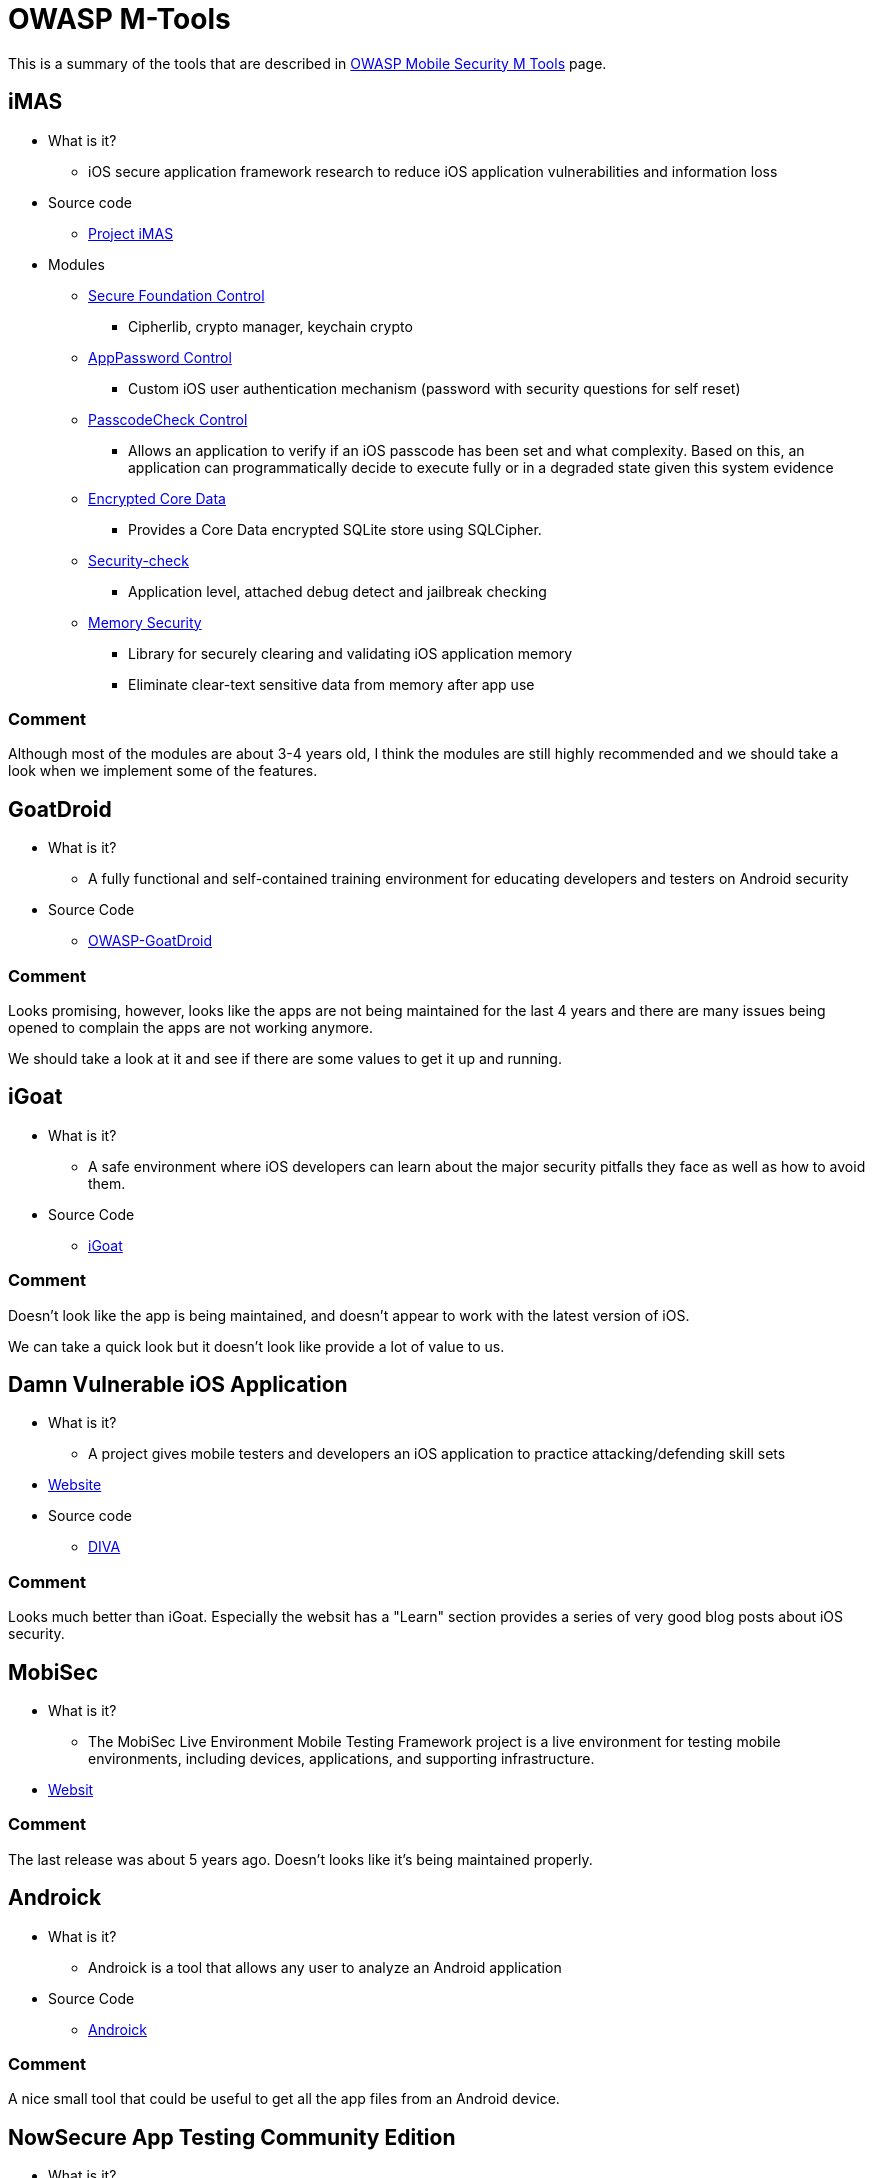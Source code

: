 = OWASP M-Tools

This is a summary of the tools that are described in https://www.owasp.org/index.php/OWASP_Mobile_Security_Project#tab=M-Tools[OWASP Mobile Security M Tools] page.

== iMAS

* What is it?
** iOS secure application framework research to reduce iOS application vulnerabilities and information loss
* Source code
** https://github.com/project-imas/about[Project iMAS]
* Modules
** https://github.com/project-imas/securefoundation[Secure Foundation Control]
*** Cipherlib, crypto manager, keychain crypto
** https://github.com/project-imas/app-password[AppPassword Control]
*** Custom iOS user authentication mechanism (password with security questions for self reset)
** https://github.com/project-imas/passcode-check[PasscodeCheck Control]
*** Allows an application to verify if an iOS passcode has been set and what complexity. Based on this, an application can programmatically decide to execute fully or in a degraded state given this system evidence
** https://github.com/project-imas/encrypted-core-data[Encrypted Core Data]
*** Provides a Core Data encrypted SQLite store using SQLCipher.
** https://github.com/project-imas/security-check[Security-check]
*** Application level, attached debug detect and jailbreak checking
** https://github.com/project-imas/memory-security[Memory Security]
*** Library for securely clearing and validating iOS application memory
*** Eliminate clear-text sensitive data from memory after app use

=== Comment

Although most of the modules are about 3-4 years old, I think the modules are still highly recommended and we should take a look when we implement some of the features.

== GoatDroid

* What is it?
** A fully functional and self-contained training environment for educating developers and testers on Android security
* Source Code
** https://github.com/jackMannino/OWASP-GoatDroid-Project[OWASP-GoatDroid]

=== Comment

Looks promising, however, looks like the apps are not being maintained for the last 4 years and there are many issues being opened to complain the apps are not working anymore.

We should take a look at it and see if there are some values to get it up and running.

== iGoat

* What is it?
** A safe environment where iOS developers can learn about the major security pitfalls they face as well as how to avoid them.
* Source Code
** https://code.google.com/archive/p/owasp-igoat/source[iGoat]

=== Comment

Doesn't look like the app is being maintained, and doesn't appear to work with the latest version of iOS.

We can take a quick look but it doesn't look like provide a lot of value to us.

== Damn Vulnerable iOS Application

* What is it?
** A project gives mobile testers and developers an iOS application to practice attacking/defending skill sets
* http://damnvulnerableiosapp.com/#about[Website]
* Source code
** https://github.com/prateek147/DVIA[DIVA]

=== Comment

Looks much better than iGoat. 
Especially the websit has a "Learn" section provides a series of very good blog posts about iOS security.

== MobiSec

* What is it?
** The MobiSec Live Environment Mobile Testing Framework project is a live environment for testing mobile environments, including devices, applications, and supporting infrastructure.
* https://sourceforge.net/projects/mobisec/[Websit]

=== Comment

The last release was about 5 years ago. Doesn't looks like it's being maintained properly.

== Androick

* What is it?
** Androick is a tool that allows any user to analyze an Android application
* Source Code
** https://github.com/Flo354/Androick[Androick]

=== Comment

A nice small tool that could be useful to get all the app files from an Android device.

== NowSecure App Testing Community Edition

* What is it?
** It is the freely downloadable version of the powerful App Testing suite. Users are offered a number of features such as network capture, automation, import / export, and reporting to test and secure mobile apps
* https://www.nowsecure.com/open-source/[Website]
* Tools
** https://santoku-linux.com/[Santoku Linux]
*** Santoku is dedicated to mobile forensics, analysis, and security, and packaged in an easy to use, Open Source platform
** https://github.com/AndroidVTS/android-vts[VTS for Android]
*** An app to scan vulnerabilities on Android
** https://www.frida.re/[Frida]
*** Inject JavaScript to explore native apps on Windows, macOS, Linux, iOS, Android, and QNX.
** http://radare.org/r/[Radare]
*** Portable reversing framework

=== Comment

The tools are very useful. We should try them. 

The NowSecure website also provides some resources/handbooks that could be very helpful. E.g.

* Mobile Banking Applications: Security Challenges for Banks
* Mobile App Security Program Management Handbook
* https://books.nowsecure.com/secure-mobile-development/en/index.html[Secure Mobile Development Guide] 

== Conclusion

I think the tools we should try are:

* Must
** NowSecure App Testing Community Edition
** Damn Vulnerable iOS Application
** iMAS

* Maybe
** Androick

* No
** GoatDroid
** iGoat
** MobiSec




